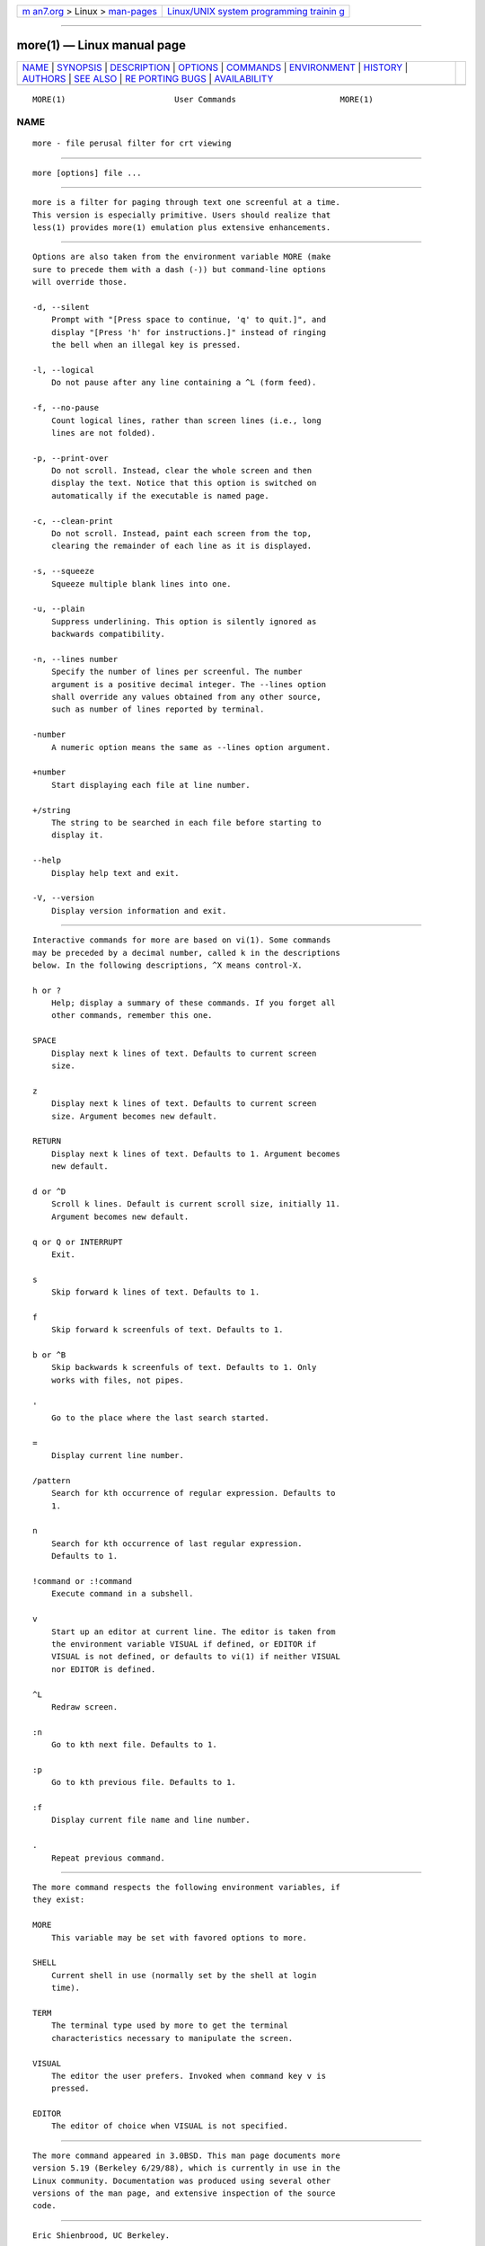 .. container:: page-top

.. container:: nav-bar

   +----------------------------------+----------------------------------+
   | `m                               | `Linux/UNIX system programming   |
   | an7.org <../../../index.html>`__ | trainin                          |
   | > Linux >                        | g <http://man7.org/training/>`__ |
   | `man-pages <../index.html>`__    |                                  |
   +----------------------------------+----------------------------------+

--------------

more(1) — Linux manual page
===========================

+-----------------------------------+-----------------------------------+
| `NAME <#NAME>`__ \|               |                                   |
| `SYNOPSIS <#SYNOPSIS>`__ \|       |                                   |
| `DESCRIPTION <#DESCRIPTION>`__ \| |                                   |
| `OPTIONS <#OPTIONS>`__ \|         |                                   |
| `COMMANDS <#COMMANDS>`__ \|       |                                   |
| `ENVIRONMENT <#ENVIRONMENT>`__ \| |                                   |
| `HISTORY <#HISTORY>`__ \|         |                                   |
| `AUTHORS <#AUTHORS>`__ \|         |                                   |
| `SEE ALSO <#SEE_ALSO>`__ \|       |                                   |
| `RE                               |                                   |
| PORTING BUGS <#REPORTING_BUGS>`__ |                                   |
| \|                                |                                   |
| `AVAILABILITY <#AVAILABILITY>`__  |                                   |
+-----------------------------------+-----------------------------------+
| .. container:: man-search-box     |                                   |
+-----------------------------------+-----------------------------------+

::

   MORE(1)                       User Commands                      MORE(1)

NAME
-------------------------------------------------

::

          more - file perusal filter for crt viewing


---------------------------------------------------------

::

          more [options] file ...


---------------------------------------------------------------

::

          more is a filter for paging through text one screenful at a time.
          This version is especially primitive. Users should realize that
          less(1) provides more(1) emulation plus extensive enhancements.


-------------------------------------------------------

::

          Options are also taken from the environment variable MORE (make
          sure to precede them with a dash (-)) but command-line options
          will override those.

          -d, --silent
              Prompt with "[Press space to continue, 'q' to quit.]", and
              display "[Press 'h' for instructions.]" instead of ringing
              the bell when an illegal key is pressed.

          -l, --logical
              Do not pause after any line containing a ^L (form feed).

          -f, --no-pause
              Count logical lines, rather than screen lines (i.e., long
              lines are not folded).

          -p, --print-over
              Do not scroll. Instead, clear the whole screen and then
              display the text. Notice that this option is switched on
              automatically if the executable is named page.

          -c, --clean-print
              Do not scroll. Instead, paint each screen from the top,
              clearing the remainder of each line as it is displayed.

          -s, --squeeze
              Squeeze multiple blank lines into one.

          -u, --plain
              Suppress underlining. This option is silently ignored as
              backwards compatibility.

          -n, --lines number
              Specify the number of lines per screenful. The number
              argument is a positive decimal integer. The --lines option
              shall override any values obtained from any other source,
              such as number of lines reported by terminal.

          -number
              A numeric option means the same as --lines option argument.

          +number
              Start displaying each file at line number.

          +/string
              The string to be searched in each file before starting to
              display it.

          --help
              Display help text and exit.

          -V, --version
              Display version information and exit.


---------------------------------------------------------

::

          Interactive commands for more are based on vi(1). Some commands
          may be preceded by a decimal number, called k in the descriptions
          below. In the following descriptions, ^X means control-X.

          h or ?
              Help; display a summary of these commands. If you forget all
              other commands, remember this one.

          SPACE
              Display next k lines of text. Defaults to current screen
              size.

          z
              Display next k lines of text. Defaults to current screen
              size. Argument becomes new default.

          RETURN
              Display next k lines of text. Defaults to 1. Argument becomes
              new default.

          d or ^D
              Scroll k lines. Default is current scroll size, initially 11.
              Argument becomes new default.

          q or Q or INTERRUPT
              Exit.

          s
              Skip forward k lines of text. Defaults to 1.

          f
              Skip forward k screenfuls of text. Defaults to 1.

          b or ^B
              Skip backwards k screenfuls of text. Defaults to 1. Only
              works with files, not pipes.

          '
              Go to the place where the last search started.

          =
              Display current line number.

          /pattern
              Search for kth occurrence of regular expression. Defaults to
              1.

          n
              Search for kth occurrence of last regular expression.
              Defaults to 1.

          !command or :!command
              Execute command in a subshell.

          v
              Start up an editor at current line. The editor is taken from
              the environment variable VISUAL if defined, or EDITOR if
              VISUAL is not defined, or defaults to vi(1) if neither VISUAL
              nor EDITOR is defined.

          ^L
              Redraw screen.

          :n
              Go to kth next file. Defaults to 1.

          :p
              Go to kth previous file. Defaults to 1.

          :f
              Display current file name and line number.

          .
              Repeat previous command.


---------------------------------------------------------------

::

          The more command respects the following environment variables, if
          they exist:

          MORE
              This variable may be set with favored options to more.

          SHELL
              Current shell in use (normally set by the shell at login
              time).

          TERM
              The terminal type used by more to get the terminal
              characteristics necessary to manipulate the screen.

          VISUAL
              The editor the user prefers. Invoked when command key v is
              pressed.

          EDITOR
              The editor of choice when VISUAL is not specified.


-------------------------------------------------------

::

          The more command appeared in 3.0BSD. This man page documents more
          version 5.19 (Berkeley 6/29/88), which is currently in use in the
          Linux community. Documentation was produced using several other
          versions of the man page, and extensive inspection of the source
          code.


-------------------------------------------------------

::

          Eric Shienbrood, UC Berkeley.

          Modified by Geoff Peck, UCB to add underlining, single spacing.

          Modified by John Foderaro, UCB to add -c and MORE environment
          variable.


---------------------------------------------------------

::

          less(1), vi(1)


---------------------------------------------------------------------

::

          For bug reports, use the issue tracker at
          https://github.com/karelzak/util-linux/issues.


-----------------------------------------------------------------

::

          The more command is part of the util-linux package which can be
          downloaded from Linux Kernel Archive
          <https://www.kernel.org/pub/linux/utils/util-linux/>. This page
          is part of the util-linux (a random collection of Linux
          utilities) project. Information about the project can be found at
          ⟨https://www.kernel.org/pub/linux/utils/util-linux/⟩. If you have
          a bug report for this manual page, send it to
          util-linux@vger.kernel.org. This page was obtained from the
          project's upstream Git repository
          ⟨git://git.kernel.org/pub/scm/utils/util-linux/util-linux.git⟩ on
          2021-08-27. (At that time, the date of the most recent commit
          that was found in the repository was 2021-08-24.) If you discover
          any rendering problems in this HTML version of the page, or you
          believe there is a better or more up-to-date source for the page,
          or you have corrections or improvements to the information in
          this COLOPHON (which is not part of the original manual page),
          send a mail to man-pages@man7.org

   util-linux 2.37.85-637cc       2021-04-02                        MORE(1)

--------------

Pages that refer to this page: `colcrt(1) <../man1/colcrt.1.html>`__, 
`groff(1) <../man1/groff.1.html>`__, 
`groffer(1) <../man1/groffer.1.html>`__, 
`grotty(1) <../man1/grotty.1.html>`__, 
`homectl(1) <../man1/homectl.1.html>`__, 
`journalctl(1) <../man1/journalctl.1.html>`__, 
`less(1) <../man1/less.1.html>`__, 
`localectl(1) <../man1/localectl.1.html>`__, 
`loginctl(1) <../man1/loginctl.1.html>`__, 
`machinectl(1) <../man1/machinectl.1.html>`__, 
`more(1) <../man1/more.1.html>`__, 
`nroff(1) <../man1/nroff.1.html>`__, 
`portablectl(1) <../man1/portablectl.1.html>`__, 
`systemctl(1) <../man1/systemctl.1.html>`__, 
`systemd(1) <../man1/systemd.1.html>`__, 
`systemd-analyze(1) <../man1/systemd-analyze.1.html>`__, 
`systemd-inhibit(1) <../man1/systemd-inhibit.1.html>`__, 
`systemd-nspawn(1) <../man1/systemd-nspawn.1.html>`__, 
`timedatectl(1) <../man1/timedatectl.1.html>`__, 
`userdbctl(1) <../man1/userdbctl.1.html>`__, 
`environ(7) <../man7/environ.7.html>`__, 
`systemd-tmpfiles(8) <../man8/systemd-tmpfiles.8.html>`__

--------------

--------------

.. container:: footer

   +-----------------------+-----------------------+-----------------------+
   | HTML rendering        |                       | |Cover of TLPI|       |
   | created 2021-08-27 by |                       |                       |
   | `Michael              |                       |                       |
   | Ker                   |                       |                       |
   | risk <https://man7.or |                       |                       |
   | g/mtk/index.html>`__, |                       |                       |
   | author of `The Linux  |                       |                       |
   | Programming           |                       |                       |
   | Interface <https:     |                       |                       |
   | //man7.org/tlpi/>`__, |                       |                       |
   | maintainer of the     |                       |                       |
   | `Linux man-pages      |                       |                       |
   | project <             |                       |                       |
   | https://www.kernel.or |                       |                       |
   | g/doc/man-pages/>`__. |                       |                       |
   |                       |                       |                       |
   | For details of        |                       |                       |
   | in-depth **Linux/UNIX |                       |                       |
   | system programming    |                       |                       |
   | training courses**    |                       |                       |
   | that I teach, look    |                       |                       |
   | `here <https://ma     |                       |                       |
   | n7.org/training/>`__. |                       |                       |
   |                       |                       |                       |
   | Hosting by `jambit    |                       |                       |
   | GmbH                  |                       |                       |
   | <https://www.jambit.c |                       |                       |
   | om/index_en.html>`__. |                       |                       |
   +-----------------------+-----------------------+-----------------------+

--------------

.. container:: statcounter

   |Web Analytics Made Easy - StatCounter|

.. |Cover of TLPI| image:: https://man7.org/tlpi/cover/TLPI-front-cover-vsmall.png
   :target: https://man7.org/tlpi/
.. |Web Analytics Made Easy - StatCounter| image:: https://c.statcounter.com/7422636/0/9b6714ff/1/
   :class: statcounter
   :target: https://statcounter.com/
